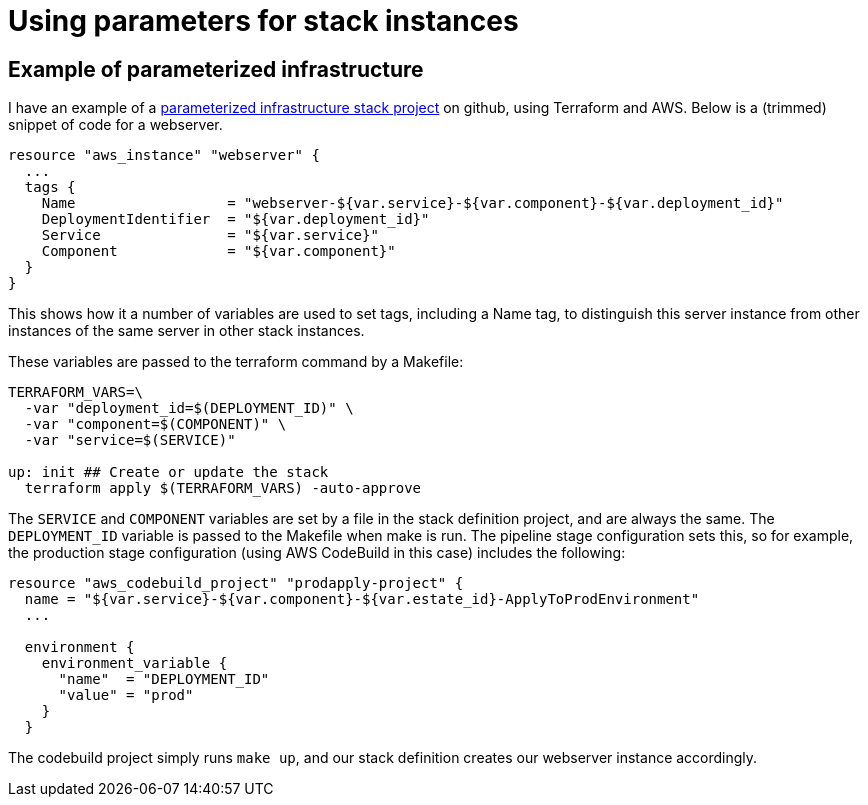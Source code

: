 # Using parameters for stack instances


## Example of parameterized infrastructure

I have an example of a https://github.com/kief/spin-template-standalone-service[parameterized infrastructure stack project] on github, using Terraform and AWS. Below is a (trimmed) snippet of code for a webserver. 


[source, terraform]
----
resource "aws_instance" "webserver" {
  ...
  tags {
    Name                  = "webserver-${var.service}-${var.component}-${var.deployment_id}"
    DeploymentIdentifier  = "${var.deployment_id}"
    Service               = "${var.service}"
    Component             = "${var.component}"
  }
}
----

This shows how it a number of variables are used to set tags, including a Name tag, to distinguish this server instance from other instances of the same server in other stack instances.

These variables are passed to the terraform command by a Makefile:


[source, bash]
----
TERRAFORM_VARS=\
  -var "deployment_id=$(DEPLOYMENT_ID)" \
  -var "component=$(COMPONENT)" \
  -var "service=$(SERVICE)"

up: init ## Create or update the stack
  terraform apply $(TERRAFORM_VARS) -auto-approve
----


The `SERVICE` and `COMPONENT` variables are set by a file in the stack definition project, and are always the same. The `DEPLOYMENT_ID` variable is passed to the Makefile when make is run. The pipeline stage configuration sets this, so for example, the production stage configuration (using AWS CodeBuild in this case) includes the following:


----
resource "aws_codebuild_project" "prodapply-project" {
  name = "${var.service}-${var.component}-${var.estate_id}-ApplyToProdEnvironment"
  ...

  environment {
    environment_variable {
      "name"  = "DEPLOYMENT_ID"
      "value" = "prod"
    }
  }
----

The codebuild project simply runs `make up`, and our stack definition creates our webserver instance accordingly.

